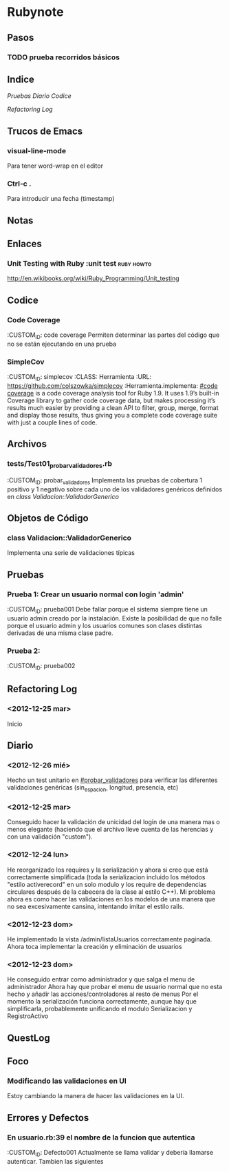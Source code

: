* Rubynote
** Pasos
*** TODO prueba recorridos básicos
** Indice
   [[Pruebas]]
   [[Diario]]
   [[Codice]]
   
   [[Refactoring Log]]
** Trucos de Emacs
*** visual-line-mode
Para tener word-wrap en el editor
*** Ctrl-c .
Para introducir una fecha (timestamp)
** Notas
** Enlaces
*** Unit Testing with Ruby :unit test:ruby:howto:
http://en.wikibooks.org/wiki/Ruby_Programming/Unit_testing
** Codice
*** Code Coverage
:CUSTOM_ID: code coverage
Permiten determinar las partes del código que no se están ejecutando en una prueba
*** SimpleCov 
:CUSTOM_ID: simplecov
:CLASS: Herramienta
:URL: https://github.com/colszowka/simplecov
:Herramienta.implementa: [[#code coverage]]
is a code coverage analysis tool for Ruby 1.9. It uses 1.9’s built-in Coverage library to gather code coverage data, but makes processing it’s results much easier by providing a clean API to filter, group, merge, format and display those results, thus giving you a complete code coverage suite with just a couple lines of code.
** Archivos
*** tests/Test01_probar_validadores.rb
:CUSTOM_ID: probar_validadores
Implementa las pruebas de cobertura 1 positivo y 1 negativo sobre cada uno de los validadores genéricos definidos en [[class Validacion::ValidadorGenerico]]
** Objetos de Código
*** class Validacion::ValidadorGenerico
Implementa una serie de validaciones típicas
** Pruebas
*** Prueba 1: Crear un usuario normal con login 'admin'
    :CUSTOM_ID: prueba001
    Debe fallar porque el sistema siempre tiene un usuario admin creado por la instalación. Existe la posibilidad de que no falle porque el usuario admin y los usuarios comunes son clases distintas derivadas de una misma clase padre.
*** Prueba 2:
    :CUSTOM_ID: prueba002
    
** Refactoring Log
*** <2012-12-25 mar>
    Inicio
** Diario
*** <2012-12-26 mié>
Hecho un test unitario en [[#probar_validadores]] para verificar las diferentes validaciones genéricas (sin_espacion, longitud, presencia, etc)
*** <2012-12-25 mar>
Conseguido hacer la validación de unicidad del login de una manera mas o menos elegante (haciendo que el archivo lleve cuenta de las herencias y con una validación "custom").
*** <2012-12-24 lun>
He reorganizado los requires y la serialización y ahora si creo que está correctamente 
simplificada (toda la serializacion incluido los métodos "estilo activerecord" en un solo 
modulo y los require de dependencias circulares después de la cabecera de la clase al estilo
C++).
Mi problema ahora es como hacer las validaciones en los modelos de una manera que no sea
excesivamente cansina, intentando imitar el estilo rails.
*** <2012-12-23 dom>
He implementado la vista /admin/listaUsuarios correctamente paginada.
Ahora toca implementar la creación y eliminación de usuarios
*** <2012-12-23 dom>
He conseguido entrar como administrador y que salga el menu de administrador
Ahora hay que probar el menu de usuario normal que no esta hecho y añadir las acciones/controladores al resto de menus
Por el momento la serialización funciona correctamente, aunque hay que simplificarla, probablemente 
unificando el modulo Serializacion y RegistroActivo
** QuestLog
** Foco
*** Modificando las validaciones en UI
Estoy cambiando la manera de hacer las validaciones en la UI.   
** Errores y Defectos
*** En usuario.rb:39 el nombre de la funcion que autentica
:CUSTOM_ID: Defecto001   
Actualmente se llama validar y debería llamarse autenticar. Tambien las siguientes
